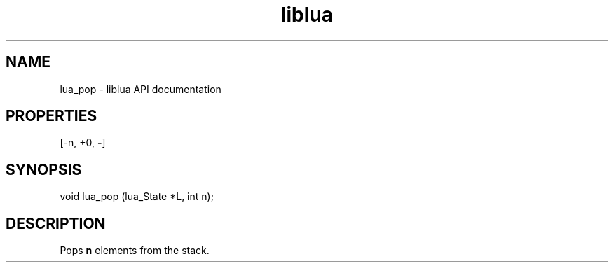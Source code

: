 .TH "liblua" "3" "Jan 25, 2016" "5.1.5" "lua API documentation"
.SH NAME
lua_pop - liblua API documentation

.SH PROPERTIES
[-n, +0, \fB-\fP]
.SH SYNOPSIS
void lua_pop (lua_State *L, int n);

.SH DESCRIPTION

.sp
Pops \fBn\fP elements from the stack.